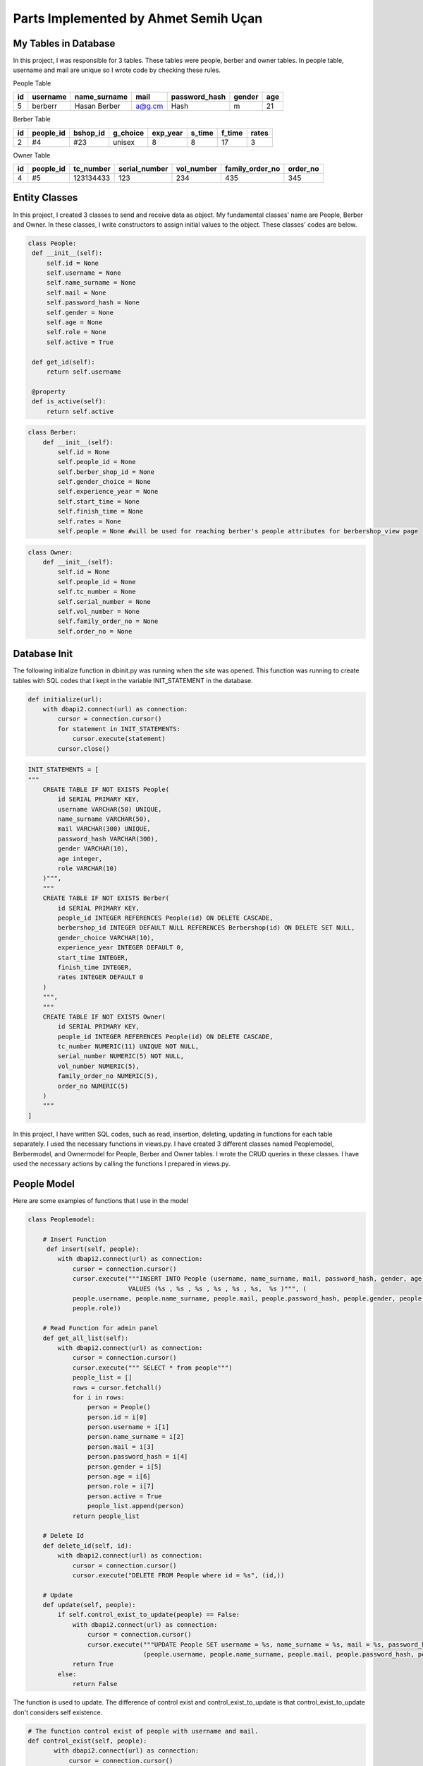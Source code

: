 Parts Implemented by Ahmet Semih Uçan
=====================================

My Tables in Database
---------------------

In this project, I was responsible for 3 tables. These tables were people, berber and owner tables. In people table, username and mail are unique so I wrote code by checking these rules.


People Table

=====  ========  ============   ======   ==============   ======   ======
id     username  name_surname	mail	 password_hash	  gender   age
=====  ========  ============   ======   ==============   ======   ======
5      berberr	 Hasan Berber   a@g.cm   Hash             m        21
=====  ========  ============   ======   ==============   ======   ======

Berber Table

===  =========  ========   ========   ========     ======  =======    ======
id   people_id  bshop_id   g_choice   exp_year     s_time  f_time     rates
===  =========  ========   ========   ========     ======  =======    ======
2    #4         #23        unisex     8            8       17         3
===  =========  ========   ========   ========     ======  =======    ======

Owner Table

=====  =========    =========   =============   ==========  =============== ========
id     people_id    tc_number   serial_number   vol_number  family_order_no order_no
=====  =========    =========   =============   ==========  =============== ========
4       #5          123134433   123             234         435             345
=====  =========    =========   =============   ==========  =============== ========


Entity Classes
--------------
In this project, I created 3 classes to send and receive data as object. My fundamental classes' name are People, Berber and Owner.
In these classes, I write constructors to assign initial values to the object. These classes' codes are below.

.. code-block:: python

   class People:
    def __init__(self):
        self.id = None
        self.username = None
        self.name_surname = None
        self.mail = None
        self.password_hash = None
        self.gender = None
        self.age = None
        self.role = None
        self.active = True

    def get_id(self):
        return self.username

    @property
    def is_active(self):
        return self.active


.. code-block:: python

    class Berber:
        def __init__(self):
            self.id = None
            self.people_id = None
            self.berber_shop_id = None
            self.gender_choice = None
            self.experience_year = None
            self.start_time = None
            self.finish_time = None
            self.rates = None
            self.people = None #will be used for reaching berber's people attributes for berbershop_view page


.. code-block:: python

    class Owner:
        def __init__(self):
            self.id = None
            self.people_id = None
            self.tc_number = None
            self.serial_number = None
            self.vol_number = None
            self.family_order_no = None
            self.order_no = None

Database Init
-------------
The following initialize function in dbinit.py was running when the site was opened. This function was running to create tables with SQL codes that I kept in the variable INIT_STATEMENT in the database.


.. code-block:: python

    def initialize(url):
        with dbapi2.connect(url) as connection:
            cursor = connection.cursor()
            for statement in INIT_STATEMENTS:
                cursor.execute(statement)
            cursor.close()



.. code-block:: python

    INIT_STATEMENTS = [
    """
        CREATE TABLE IF NOT EXISTS People(
            id SERIAL PRIMARY KEY,
            username VARCHAR(50) UNIQUE,
            name_surname VARCHAR(50),
            mail VARCHAR(300) UNIQUE,
            password_hash VARCHAR(300),
            gender VARCHAR(10),
            age integer,
            role VARCHAR(10)
        )""",
        """
        CREATE TABLE IF NOT EXISTS Berber(
            id SERIAL PRIMARY KEY,
            people_id INTEGER REFERENCES People(id) ON DELETE CASCADE,
            berbershop_id INTEGER DEFAULT NULL REFERENCES Berbershop(id) ON DELETE SET NULL,
            gender_choice VARCHAR(10),
            experience_year INTEGER DEFAULT 0,
            start_time INTEGER,
            finish_time INTEGER,
            rates INTEGER DEFAULT 0
        )
        """,
        """
        CREATE TABLE IF NOT EXISTS Owner(
            id SERIAL PRIMARY KEY,
            people_id INTEGER REFERENCES People(id) ON DELETE CASCADE,
            tc_number NUMERIC(11) UNIQUE NOT NULL,
            serial_number NUMERIC(5) NOT NULL,
            vol_number NUMERIC(5),
            family_order_no NUMERIC(5),
            order_no NUMERIC(5)
        )
        """
    ]


In this project, I have written SQL codes, such as read, insertion, deleting, updating in functions for each table separately. I used the necessary functions in views.py. I have created 3 different classes named Peoplemodel, Berbermodel, and Ownermodel for People, Berber and Owner tables. I wrote the CRUD queries in these classes. I have used the necessary actions by calling the functions I prepared in views.py.

People Model
------------

Here are some examples of functions that I use in the model

.. code-block:: python

    class Peoplemodel:

        # Insert Function
         def insert(self, people):
            with dbapi2.connect(url) as connection:
                cursor = connection.cursor()
                cursor.execute("""INSERT INTO People (username, name_surname, mail, password_hash, gender, age,role)
                               VALUES (%s , %s , %s , %s , %s , %s,  %s )""", (
                people.username, people.name_surname, people.mail, people.password_hash, people.gender, people.age,
                people.role))

        # Read Function for admin panel
        def get_all_list(self):
            with dbapi2.connect(url) as connection:
                cursor = connection.cursor()
                cursor.execute(""" SELECT * from people""")
                people_list = []
                rows = cursor.fetchall()
                for i in rows:
                    person = People()
                    person.id = i[0]
                    person.username = i[1]
                    person.name_surname = i[2]
                    person.mail = i[3]
                    person.password_hash = i[4]
                    person.gender = i[5]
                    person.age = i[6]
                    person.role = i[7]
                    person.active = True
                    people_list.append(person)
                return people_list

        # Delete Id
        def delete_id(self, id):
            with dbapi2.connect(url) as connection:
                cursor = connection.cursor()
                cursor.execute("DELETE FROM People where id = %s", (id,))

        # Update
        def update(self, people):
            if self.control_exist_to_update(people) == False:
                with dbapi2.connect(url) as connection:
                    cursor = connection.cursor()
                    cursor.execute("""UPDATE People SET username = %s, name_surname = %s, mail = %s, password_hash = %s, gender = %s, age = %s where id = %s""",
                                   (people.username, people.name_surname, people.mail, people.password_hash, people.gender, people.age, people.id))
                return True
            else:
                return False


The function is used to update. The difference of control exist and control_exist_to_update is that control_exist_to_update don't considers self existence.

.. code-block:: python

         # The function control exist of people with username and mail.
         def control_exist(self, people):
                with dbapi2.connect(url) as connection:
                    cursor = connection.cursor()
                    cursor.execute("SELECT * FROM People where username = %s or mail = %s ", (people.username, people.mail))
                row = cursor.fetchone()
                if (row == None):
                    return False
                return True

         def control_exist_to_update(self, people):
            with dbapi2.connect(url) as connection:
                cursor = connection.cursor()
                cursor.execute("SELECT id FROM People where username = %s or mail = %s ", (people.username, people.mail))
            row = cursor.fetchall()
            if (row == None):
                return False
            elif len(row) > 1:
                return True
            elif len(row) == 1 and row[0][0]==people.id:
                return False
            return True

         def save(self, people):
            if (self.control_exist(people) == False):
                self.insert(people)
                return True
            else:
                return False


I did the reading from the database with the following functions. With get_role function, role information can be obtained from the username.
The get_all function allows you to obtain a people object from the username.

.. code-block:: python

         def get_role(self, username):
            with dbapi2.connect(url) as connection:
                cursor = connection.cursor()
                cursor.execute("""    SELECT role from people where username = %s
                                       """, (username,))
                role = cursor.fetchone()[0]
                return role

         def get_all(self, username):
            with dbapi2.connect(url) as connection:
                cursor = connection.cursor()
                cursor.execute(""" SELECT * from people where username = %s
                                       """, (username,))
                person = People()
                rows = cursor.fetchall()
                if len(rows) == 0:
                    return person
                person.id = rows[0][0]
                person.username = rows[0][1]
                person.name_surname = rows[0][2]
                person.mail = rows[0][3]
                person.password_hash = rows[0][4]
                person.gender = rows[0][5]
                person.age = rows[0][6]
                person.role = rows[0][7]
                person.active = True
                return person

Berber Model
------------

.. code-block:: python

    class Berbermodel:

        # Read function
        def get_id(self, username):
            with dbapi2.connect(url) as connection:
                cursor = connection.cursor()
                cursor.execute("""
                                SELECT id FROM PEOPLE WHERE username = %s
                                """, (username, ))
            row = cursor.fetchone()
            return row

        # Insert function
        def insert(self, berber):
                with dbapi2.connect(url) as connection:
                    cursor = connection.cursor()
                    cursor.execute("""INSERT INTO Berber (people_id, gender_choice, experience_year, start_time, finish_time, rates)
                                     VALUES (%s , %s , %s , %s , %s , %s )""", (berber.people_id, berber.gender_choice, berber.experience_year,
                                                                                     berber.start_time, berber.finish_time, berber.rates))
        # Delete function
        def delete_with_people_id(self, id):
            with dbapi2.connect(url) as connection:
                cursor = connection.cursor()
                cursor.execute("DELETE FROM Berber where people_id = %s", (id,))

        # Update function
        def update_berber(self, berber):
            with dbapi2.connect(url) as connection:
                cursor = connection.cursor()
                cursor.execute(
                    """UPDATE Berber SET gender_choice = %s, experience_year = %s, start_time = %s, finish_time = %s  where people_id = %s""",
                    (berber.gender_choice, berber.experience_year, berber.start_time, berber.finish_time, berber.people_id))
            return True

        # Read function
        def get_all_list(self):
            with dbapi2.connect(url) as connection:
                cursor = connection.cursor()
                cursor.execute(""" SELECT * from berber""")
                berber_list = []
                rows = cursor.fetchall()
                for i in rows:
                    berber = Berber()
                    berber.id = i[0]
                    berber.people_id = i[1]
                    berber.berber_shop_id = i[2]
                    berber.gender_choice = i[3]
                    berber.experience_year = i[4]
                    berber.start_time = i[5]
                    berber.finish_time = i[6]
                    berber.rates = i[7]
                    berber_list.append(berber)
                return berber_list


get_all_list() function is used in admin panel to list all berbers on panel.

.. code-block:: python

        def get_all_list(self):
            with dbapi2.connect(url) as connection:
                cursor = connection.cursor()
                cursor.execute(""" SELECT * from berber""")
                berber_list = []
                rows = cursor.fetchall()
                for i in rows:
                    berber = Berber()
                    berber.id = i[0]
                    berber.people_id = i[1]
                    berber.berber_shop_id = i[2]
                    berber.gender_choice = i[3]
                    berber.experience_year = i[4]
                    berber.start_time = i[5]
                    berber.finish_time = i[6]
                    berber.rates = i[7]
                    berber_list.append(berber)
                return berber_list

Owner Model
-----------

.. code-block:: python

    class Ownermodel:
        #Read function to get id with username
        def get_id(self, username):
            with dbapi2.connect(url) as connection:
                cursor = connection.cursor()
                cursor.execute("""
                                SELECT id FROM PEOPLE WHERE username = %s
                                """, (username,))
            row = cursor.fetchone()
            return row

        #Insert function with owner object
        def insert(self, owner):
            with dbapi2.connect(url) as connection:
                cursor = connection.cursor()
                cursor.execute("""INSERT INTO Owner (people_id, tc_number, serial_number, vol_number, family_order_no, order_no)
                                VALUES (%s , %s , %s , %s , %s , %s )""", (owner.people_id, owner.tc_number, owner.serial_number, owner.vol_number, owner.family_order_no, owner.order_no))

        #Delete function with id
        def delete_with_people_id(self, id):
            with dbapi2.connect(url) as connection:
                cursor = connection.cursor()
                cursor.execute("DELETE FROM Owner where people_id = %s", (id,))

        #Update function with owner object
        def update_owner(self, owner):
            with dbapi2.connect(url) as connection:
                cursor = connection.cursor()
                cursor.execute(
                    """UPDATE Owner SET tc_number = %s, serial_number = %s, vol_number = %s, family_order_no = %s, order_no = %s  where people_id = %s""",
                    (owner.tc_number, owner.serial_number, owner.vol_number, owner.family_order_no, owner.order_no, owner.people_id))
            return True

        #Control function the duplicate tc_number for validation
        def control_exist_tc(self, tc):
            with dbapi2.connect(url) as connection:
                cursor = connection.cursor()
                cursor.execute("SELECT * FROM Owner where tc_number = %s ", (tc, ))
            row = cursor.fetchone()
            if (row == None):
                return False
            return True

        #Read function all owners
        def get_all_list(self):
            with dbapi2.connect(url) as connection:
                cursor = connection.cursor()
                cursor.execute(""" SELECT * from owner""")
                owner_list = []
                rows = cursor.fetchall()
                for i in rows:
                    owner = Owner()
                    owner.id = i[0]
                    owner.people_id = i[1]
                    owner.tc_number = i[2]
                    owner.serial_number = i[3]
                    owner.vol_number = i[4]
                    owner.family_order_no = i[5]
                    owner.order_no = i[6]
                    owner_list.append(owner)
                return owner_list

Used libraries
--------------

.. code-block:: python

    from flask import render_template, Flask, request, redirect, url_for, current_app
    from passlib.hash import pbkdf2_sha256 as hasher
    from flask_login import LoginManager, login_user, logout_user, current_user

Functions in views.py
---------------------
I have built the signup_register_type, signup, signin and admin_panel pages with the following functions.

.. code-block:: python

    def signupbase_page():
        if request.method == 'GET':
            return render_template("register_type.html")
        else:
            if request.form['submit_button'] == 'user':
                return redirect(url_for('signup_user_page'))
            elif request.form['submit_button'] == 'berber':
                return redirect(url_for('signup_berber_page'))
            elif request.form['submit_button'] == 'owner':
                return redirect(url_for('signup_owner_page'))
            return render_template("profile.html")

    def signup_berber_page():
        if request.method == 'GET':
            return render_template("signup_berber.html")
        else:
            person = People()
            person.username = request.form["username"]
            person.name_surname = request.form["name_surname"]
            person.mail = request.form["mail"]
            person.password_hash = hasher.hash(request.form["password"])
            person.gender = request.form["gender"]
            person.age = request.form["age"]
            person.role = "berber"
            people = Peoplemodel()

            if (people.control_exist(person)):
                return render_template("signup_berber.html", message="False")
            else:
                people.save(person)
                berbers = Berbermodel()
                berber = Berber()
                berber.people_id = berbers.get_id(person.username)[0]
                berber.gender_choice = request.form["gender_choice"]
                berber.experience_year = request.form["experience"]
                berber.start_time = request.form["start_time"][:2]
                berber.finish_time = request.form["finish_time"][:2]
                berbers.insert(berber)
                return render_template("signup_berber.html", message="True")

            return redirect(url_for("signup_berber_page"))


    def signup_owner_page():
        if request.method == 'GET':
            return render_template("signup_owner.html")
        else:
            person = People()
            person.username = request.form["username"]
            person.name_surname = request.form["name_surname"]
            person.mail = request.form["mail"]
            person.password_hash = hasher.hash(request.form["password"])
            person.gender = request.form["gender"]
            person.age = request.form["age"]
            person.role = "owner"
            people = Peoplemodel()
            if(people.control_exist(person)):
                return render_template("signup_owner.html", message="False")
            else:
                owners = Ownermodel()
                owner = Owner()
                owner.tc_number = request.form["tc_number"]
                owner.serial_number = request.form["serial_number"]
                owner.vol_number = request.form["vol_number"]
                owner.family_order_no = request.form["family_order_no"]
                owner.order_no = request.form["order_no"]
                if(owners.control_exist_tc(owner.tc_number)):
                    return render_template("signup_owner.html", message="The TC Number has been saved already ")
                elif(len(owner.tc_number)!=11):
                    return render_template("signup_owner.html", message="TC Number Length must be 11 digits")
                elif(len(owner.serial_number)!=3):
                    return render_template("signup_owner.html", message="Serial number must be 3 digits")
                elif (len(owner.vol_number) != 3):
                    return render_template("signup_owner.html", message="Vol number must be 3 digits")
                elif (len(owner.family_order_no) != 3):
                    return render_template("signup_owner.html", message="Family order number must be 3 digits")
                elif (len(owner.order_no) != 3):
                    return render_template("signup_owner.html", message="Order number must be 3 digits")
                else:
                    people.save(person)
                    owner.people_id = owners.get_id(person.username)[0]
                    owners.insert(owner)
                    #tc kimlik varlığını kontrolü
                    return render_template("signup_owner.html", message="True")
            return redirect(url_for("signup_owner_page"))


    def signup_user_page():
        if request.method == 'GET':
            return render_template("signup_user.html", message="")
        else:
            person = People()
            person.username = request.form["username"]
            person.name_surname = request.form["name_surname"]
            person.mail = request.form["mail"]
            person.password_hash = hasher.hash(request.form["password"])
            person.gender = request.form["gender"]
            person.age = request.form["age"]
            person.role = "user"

            people = Peoplemodel()
            if (people.save(person)):
                return render_template("signup_user.html", message="True")
            else:
                return render_template("signup_user.html", message="False")
            return redirect(url_for("signup_user_page"))


    def signin():
        if request.method == 'GET':
            return render_template("signin.html", message="")
        else:
            username = request.form["username"]
            password = request.form["password"]
            people = Peoplemodel()

            #Eğer kullanıcı databasede ekli değilse patlar //Düzeltildi
            if(people.control_exist_username(username)):
                person = People()
                person = people.get_all(username)

                if(hasher.verify(password, person.password_hash)):
                    login_user(person)
                    current_app.config["LOGGED_USERS"][person.username] = person

                    return render_template("signin.html", message="True", role=people.get_role(username))
                else:
                    return render_template("signin.html", message="False")
            else:
                return render_template("signin.html", message="False")

    def signout():
        logout_user()
        return redirect(url_for("home_page"))

    def admin_panel():
        peoples = []
        people = Peoplemodel()
        berbers = Berbermodel()
        owners = Ownermodel()
        peoples = people.get_all_list()
        berber_list = []
        berber_list = berbers.get_all_list()
        owner_list = []
        owner_list = owners.get_all_list()

        if request.method == 'GET':
            if (current_user.role == "admin"):
                return render_template("admin_panel.html", people=peoples, berbers=berber_list, owners=owner_list)
            else:
                return render_template("signin.html", message="admin_error")
        else:
            if request.form["edit"]=="delete":
                form_movie_keys = request.form.getlist("people_keys")
                for i in form_movie_keys:
                    for j in peoples:
                        if j.id == int(i) and j.role == "user":
                            people.delete_id(j.id)
                        elif j.id == int(i) and j.role == "berber":
                            berbers.delete_with_people_id(j.id)
                            people.delete_id(j.id)
                        elif j.id == int(i) and j.role == "owner":
                            owners.delete_with_people_id(j.id)
                            people.delete_id(j.id)

            elif "update" in request.form["edit"]:
                for i in peoples:
                    x = request.form["edit"].split("_")[0]
                    if int(x) == i.id:
                        person = People()
                        person.username = request.form["username"]
                        person.name_surname = request.form["name_surname"]
                        person.mail = request.form["mail"]
                        person.password_hash = hasher.hash(request.form["password"])
                        person.gender = request.form["gender"]
                        person.age = request.form["age"]
                        person.role = "user"
                        person.id = i.id

                        #Validation
                        if len(person.name_surname)>50 or len(person.username) >50 or len(person.mail)>300:
                            return render_template("update.html", person=i, message="You should check input validations.")

                        if i.role == "user" or i.role == "admin":
                            if(people.update(person)):
                                return render_template("admin_panel.html", people=peoples, berbers=berber_list,owners=owner_list, message="True")
                            else:
                                return render_template("admin_panel.html", people=peoples, berbers=berber_list,owners=owner_list, message="False")
                        elif i.role == "berber":
                            berbers = Berbermodel()
                            berber = Berber()
                            berber.people_id = i.id
                            berber.gender_choice = request.form["gender_choice"]
                            berber.experience_year = request.form["experience"]
                            berber.start_time = request.form["start_time"][:2]
                            berber.finish_time = request.form["finish_time"][:2]
                            berbers = Berbermodel()
                            people.update(person)
                            berbers.update_berber(berber)
                            return render_template("admin_panel.html", people=peoples, berbers=berber_list, owners=owner_list, message="True")
                        elif i.role == "owner":
                            owner = Owner()
                            owner.people_id = owners.get_id(person.username)[0]
                            owner.tc_number = request.form["tc_number"]
                            owner.serial_number = request.form["serial_number"]
                            owner.vol_number = request.form["vol_number"]
                            owner.family_order_no = request.form["family_order_no"]
                            owner.order_no = request.form["order_no"]
                            if (owners.control_exist_tc(owner.tc_number)):
                                return render_template("admin_panel.html", people=peoples, berbers=berber_list, owners=owner_list, message="False")
                            people.update(person)
                            owners.update_owner(owner)
                            return render_template("admin_panel.html", people=peoples, berbers=berber_list, owners=owner_list, message="True")

            elif "order_id" in request.form["edit"]:
                peoples = sorted(peoples, key=lambda people: people.id)   # sort by age
                return render_template("admin_panel.html", people=peoples, berbers=berber_list, owners=owner_list)

            elif "order_username" in request.form["edit"]:
                peoples = sorted(peoples, key=lambda people: people.username)  # sort by age
                return render_template("admin_panel.html", people=peoples, berbers=berber_list, owners=owner_list)

            elif "order_role" in request.form["edit"]:
                peoples = sorted(peoples, key=lambda people: people.role)  # sort by age
                return render_template("admin_panel.html", people=peoples, berbers=berber_list, owners=owner_list)
            else:
                for i in peoples:
                    if int(request.form["edit"]) == i.id:
                        return render_template("update.html", person=i)
            return redirect(url_for("admin_panel"))


Validation Examples
-------------------
I checked validation of inputs with control blocks. Validation examples are below.

.. code-block:: python

    if len(person.name_surname)>50 or len(person.username) >50 or len(person.mail)>300:
        return render_template("update.html", person=i, message="You should check input validations.")

    if(owners.control_exist_tc(owner.tc_number)):
                    return render_template("signup_owner.html", message="The TC Number has been saved already ")
                elif(len(owner.tc_number)!=11):
                    return render_template("signup_owner.html", message="TC Number Length must be 11 digits")
                elif(len(owner.serial_number)!=3):
                    return render_template("signup_owner.html", message="Serial number must be 3 digits")
                elif (len(owner.vol_number) != 3):
                    return render_template("signup_owner.html", message="Vol number must be 3 digits")
                elif (len(owner.family_order_no) != 3):
                    return render_template("signup_owner.html", message="Family order number must be 3 digits")
                elif (len(owner.order_no) != 3):
                    return render_template("signup_owner.html", message="Order number must be 3 digits")
                else:
                    people.save(person)
                    owner.people_id = owners.get_id(person.username)[0]
                    owners.insert(owner)
